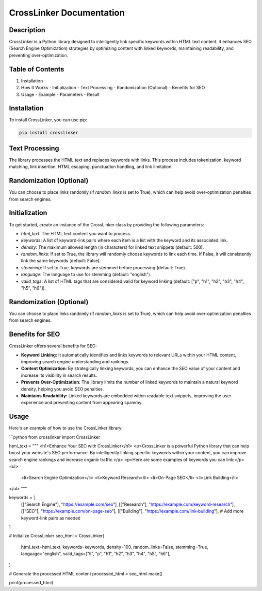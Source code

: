 .. _crosslinker-docs:

CrossLinker Documentation
=========================

Description
-----------

CrossLinker is a Python library designed to intelligently link specific keywords within HTML text content. It enhances SEO (Search Engine Optimization) strategies by optimizing content with linked keywords, maintaining readability, and preventing over-optimization.

Table of Contents
-----------------

1. Installation
2. How It Works
   - Initialization
   - Text Processing
   - Randomization (Optional)
   - Benefits for SEO
3. Usage
   - Example
   - Parameters
   - Result

Installation
------------

To install CrossLinker, you can use pip:

.. code-block:: bash

    pip install crosslinker

Text Processing
---------------

The library processes the HTML text and replaces keywords with links. This process includes tokenization, keyword matching, link insertion, HTML escaping, punctuation handling, and link limitation.

Randomization (Optional)
-------------------------

You can choose to place links randomly (if `random_links` is set to True), which can help avoid over-optimization penalties from search engines.

Initialization
--------------

To get started, create an instance of the CrossLinker class by providing the following parameters:

- `html_text`: The HTML text content you want to process.
- `keywords`: A list of keyword-link pairs where each item is a list with the keyword and its associated link.
- `density`: The maximum allowed length (in characters) for linked text snippets (default: 500).
- `random_links`: If set to True, the library will randomly choose keywords to link each time. If False, it will consistently link the same keywords (default: False).
- `stemming`: If set to True, keywords are stemmed before processing (default: True).
- `language`: The language to use for stemming (default: "english").
- `valid_tags`: A list of HTML tags that are considered valid for keyword linking (default: ["p", "h1", "h2", "h3", "h4", "h5", "h6"]).

Randomization (Optional)
-------------------------

You can choose to place links randomly (if `random_links` is set to True), which can help avoid over-optimization penalties from search engines.

Benefits for SEO
----------------

CrossLinker offers several benefits for SEO:

- **Keyword Linking:** It automatically identifies and links keywords to relevant URLs within your HTML content, improving search engine understanding and rankings.
- **Content Optimization:** By strategically linking keywords, you can enhance the SEO value of your content and increase its visibility in search results.
- **Prevents Over-Optimization:** The library limits the number of linked keywords to maintain a natural keyword density, helping you avoid SEO penalties.
- **Maintains Readability:** Linked keywords are embedded within readable text snippets, improving the user experience and preventing content from appearing spammy.

Usage
-----

Here's an example of how to use the CrossLinker library:

```python
from crosslinker import CrossLinker

html_text = """
<h1>Enhance Your SEO with CrossLinker</h1>
<p>CrossLinker is a powerful Python library that can help boost your website's SEO performance. By intelligently linking specific keywords within your content, you can improve search engine rankings and increase organic traffic.</p>
<p>Here are some examples of keywords you can link:</p>
<ul>
    <li>Search Engine Optimization</li>
    <li>Keyword Research</li>
    <li>On-Page SEO</li>
    <li>Link Building</li>
</ul>
"""

keywords = [
    [["Search Engine"], "https://example.com/seo"],
    [["Research"], "https://example.com/keyword-research"],
    [["SEO"], "https://example.com/on-page-seo"],
    [["Building"], "https://example.com/link-building"],
    # Add more keyword-link pairs as needed
]

# Initialize CrossLinker
seo_html = CrossLinker(
    html_text=html_text,
    keywords=keywords,
    density=100,
    random_links=False,
    stemming=True,
    language="english",
    valid_tags=["li", "p", "h1", "h2", "h3", "h4", "h5", "h6"],
)

# Generate the processed HTML content
processed_html = seo_html.make()

print(processed_html)

